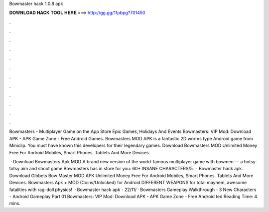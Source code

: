 Bowmaster hack 1.0.8 apk



𝐃𝐎𝐖𝐍𝐋𝐎𝐀𝐃 𝐇𝐀𝐂𝐊 𝐓𝐎𝐎𝐋 𝐇𝐄𝐑𝐄 ===> http://gg.gg/11pbpg?701450



.



.



.



.



.



.



.



.



.



.



.



.

‎Bowmasters - Multiplayer Game on the App Store Epic Games, Holidays And Events Bowmasters: VIP Mod: Download APK - APK Game Zone - Free Android Games. Bowmasters MOD APK is a fantastic 2D worms type Android game from Miniclip. You must have known this developers for their legendary games. Download Bowmasters MOD Unlimited Money Free For Android Mobiles, Smart Phones. Tablets And More Devices.

 · Download Bowmasters Apk MOD A brand new version of the world-famous multiplayer game with bowmen — a hotsy-totsy aim and shoot game Bowmasters has in store for you: 60+ INSANE CHARACTERS/5.  · Bowmaster hack apk. Download Gibbets Bow Master MOD APK Unlimited Money Free For Android Mobiles, Smart Phones. Tablets And More Devices. Bowmasters Apk + MOD (Coins/Unlocked) for Android DIFFERENT WEAPONS for total mayhem, awesome fatalities with rag-doll physics!  · Bowmaster hack apk -  22/11/ · Bowmasters Gameplay Walkthrough - 3 New Characters - Android Gameplay Part 01 Bowmasters: VIP Mod: Download APK - APK Game Zone - Free Android ted Reading Time: 4 mins.

